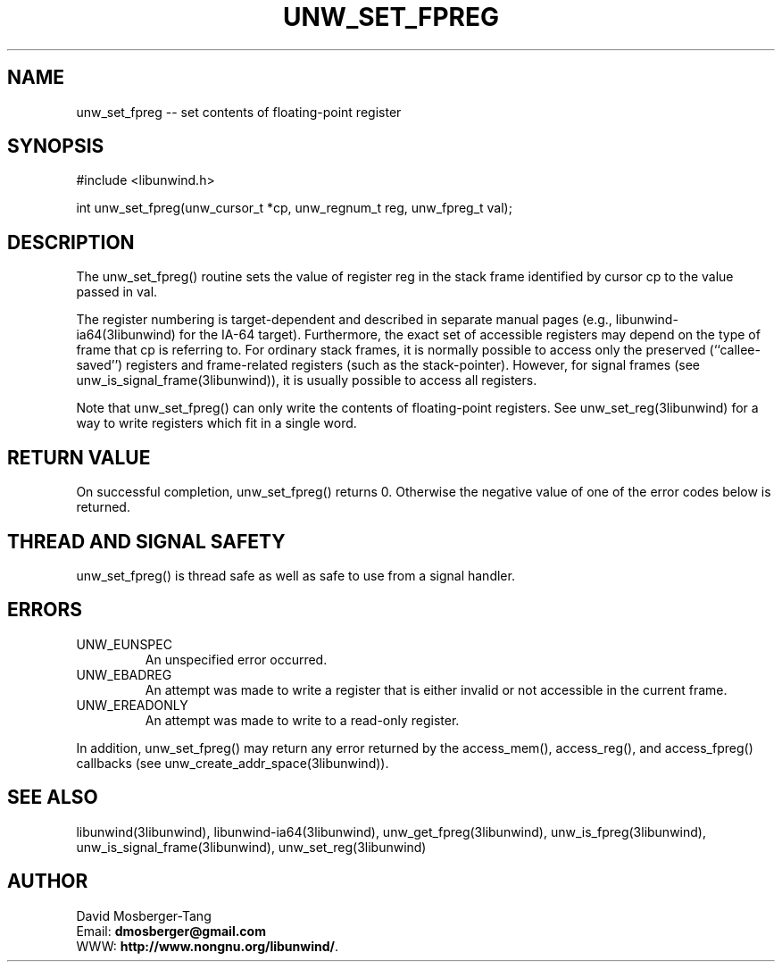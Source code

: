 .\" *********************************** start of \input{common.tex}
.\" *********************************** end of \input{common.tex}
'\" t
.\" Manual page created with latex2man on Tue Aug 29 11:06:25 2023
.\" NOTE: This file is generated, DO NOT EDIT.
.de Vb
.ft CW
.nf
..
.de Ve
.ft R

.fi
..
.TH "UNW\\_SET\\_FPREG" "3libunwind" "29 August 2023" "Programming Library " "Programming Library "
.SH NAME
unw_set_fpreg
\-\- set contents of floating\-point register 
.PP
.SH SYNOPSIS

.PP
#include <libunwind.h>
.br
.PP
int
unw_set_fpreg(unw_cursor_t *cp,
unw_regnum_t
reg,
unw_fpreg_t
val);
.br
.PP
.SH DESCRIPTION

.PP
The unw_set_fpreg()
routine sets the value of register 
reg
in the stack frame identified by cursor cp
to the 
value passed in val\&.
.PP
The register numbering is target\-dependent and described in separate 
manual pages (e.g., libunwind\-ia64(3libunwind) for the IA\-64 target). 
Furthermore, the exact set of accessible registers may depend on the 
type of frame that cp
is referring to. For ordinary stack 
frames, it is normally possible to access only the preserved 
(``callee\-saved\&'') registers and frame\-related registers (such as the 
stack\-pointer). However, for signal frames (see 
unw_is_signal_frame(3libunwind)),
it is usually possible to access 
all registers. 
.PP
Note that unw_set_fpreg()
can only write the contents of 
floating\-point registers. See unw_set_reg(3libunwind)
for a way to 
write registers which fit in a single word. 
.PP
.SH RETURN VALUE

.PP
On successful completion, unw_set_fpreg()
returns 0. 
Otherwise the negative value of one of the error codes below is 
returned. 
.PP
.SH THREAD AND SIGNAL SAFETY

.PP
unw_set_fpreg()
is thread safe as well as safe to use 
from a signal handler. 
.PP
.SH ERRORS

.PP
.TP
UNW_EUNSPEC
 An unspecified error occurred. 
.TP
UNW_EBADREG
 An attempt was made to write a register 
that is either invalid or not accessible in the current frame. 
.TP
UNW_EREADONLY
 An attempt was made to write to a 
read\-only register. 
.PP
In addition, unw_set_fpreg()
may return any error returned by 
the access_mem(),
access_reg(),
and 
access_fpreg()
callbacks (see 
unw_create_addr_space(3libunwind)).
.PP
.SH SEE ALSO

.PP
libunwind(3libunwind),
libunwind\-ia64(3libunwind),
unw_get_fpreg(3libunwind),
unw_is_fpreg(3libunwind),
unw_is_signal_frame(3libunwind),
unw_set_reg(3libunwind)
.PP
.SH AUTHOR

.PP
David Mosberger\-Tang
.br
Email: \fBdmosberger@gmail.com\fP
.br
WWW: \fBhttp://www.nongnu.org/libunwind/\fP\&.
.\" NOTE: This file is generated, DO NOT EDIT.
